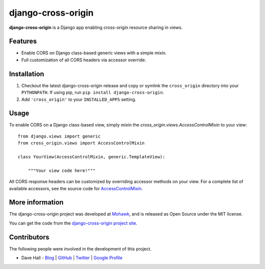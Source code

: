 django-cross-origin
===================

**django-cross-origin** is a Django app enabling cross-origin resource sharing in views.


Features
--------

- Enable CORS on Django class-based generic views with a simple mixin.
- Full customization of all CORS headers via accessor override.


Installation
------------

1. Checkout the latest django-cross-origin release and copy or symlink the
   ``cross_origin`` directory into your ``PYTHONPATH``.  If using pip, run 
   ``pip install django-cross-origin``.
2. Add ``'cross_origin'`` to your ``INSTALLED_APPS`` setting.


Usage
-----

To enable CORS on a Django class-based view, simply mixin the `cross_origin.views.AccessControlMixin`
to your view:

::

    from django.views import generic
    from cross_origin.views import AccessControlMixin

    class YourView(AccessControlMixin, generic.TemplateView):

        """Your view code here!"""


All CORS response headers can be customized by overriding accessor methods on your view. For a complete
list of available accessors, see the source code for `AccessControlMixin <https://github.com/mohawkhq/django-cross-origin/blob/master/cross_origin/views.py>`_.


More information
----------------

The django-cross-origin project was developed at `Mohawk <http://www.mohawkhq.com/>`_, and
is released as Open Source under the MIT license.

You can get the code from the `django-cross-origin project site <http://github.com/mohawkhq/django-cross-origin>`_.


Contributors
------------

The following people were involved in the development of this project.

- Dave Hall - `Blog <http://blog.etianen.com/>`_ | `GitHub <http://github.com/etianen>`_ | `Twitter <http://twitter.com/etianen>`_ | `Google Profile <http://www.google.com/profiles/david.etianen>`_